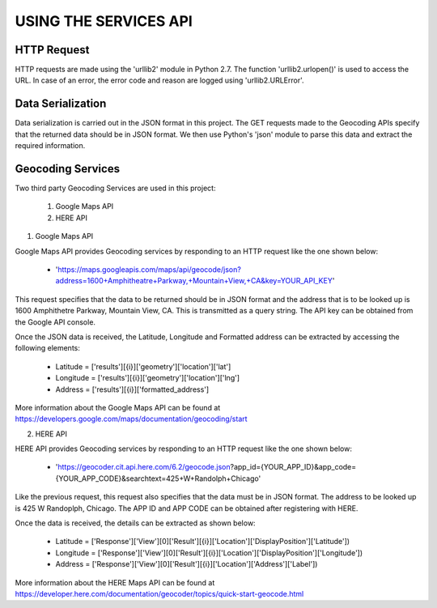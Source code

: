 ======================
USING THE SERVICES API
======================


HTTP Request
------------
HTTP requests are made using the 'urllib2' module in Python 2.7. The function 'urllib2.urlopen()' is used to access the URL. In case of an error, the error code and reason are logged using 'urllib2.URLError'.


Data Serialization
------------------
Data serialization is carried out in the JSON format in this project. The GET requests made to the Geocoding APIs specify that the returned data should be in JSON format. We then use Python's 'json' module to parse this data and extract the required information.


Geocoding Services
------------------
Two third party Geocoding Services are used in this project:

	1. Google Maps API
	2. HERE API

1. Google Maps API

Google Maps API provides Geocoding services by responding to an HTTP request like the one shown below:

	* 'https://maps.googleapis.com/maps/api/geocode/json?address=1600+Amphitheatre+Parkway,+Mountain+View,+CA&key=YOUR_API_KEY'

This request specifies that the data to be returned should be in JSON format and the address that is to be looked up is 1600 Amphithetre Parkway, Mountain View, CA. This is transmitted as a query string. The API key can be obtained from the Google API console.

Once the JSON data is received, the Latitude, Longitude and Formatted address can be extracted by accessing the following elements:

	* Latitude = ['results'][{i}]['geometry']['location']['lat']
        * Longitude = ['results'][{i}]['geometry']['location']['lng']
        * Address = ['results'][{i}]['formatted_address']

More information about the Google Maps API can be found at https://developers.google.com/maps/documentation/geocoding/start

2. HERE API

HERE API provides Geocoding services by responding to an HTTP request like the one shown below:

	* 'https://geocoder.cit.api.here.com/6.2/geocode.json?app_id={YOUR_APP_ID}&app_code={YOUR_APP_CODE}&searchtext=425+W+Randolph+Chicago'

Like the previous request, this request also specifies that the data must be in JSON format. The address to be looked up is 425 W Randoplph, Chicago. The APP ID and APP CODE can be obtained after registering with HERE.

Once the data is received, the details can be extracted as shown below:

	* Latitude = ['Response']['View'][0]['Result'][{i}]['Location']['DisplayPosition']['Latitude'])
        * Longitude = ['Response']['View'][0]['Result'][{i}]['Location']['DisplayPosition']['Longitude'])
        * Address = ['Response']['View'][0]['Result'][{i}]['Location']['Address']['Label'])

More information about the HERE Maps API can be found at https://developer.here.com/documentation/geocoder/topics/quick-start-geocode.html
